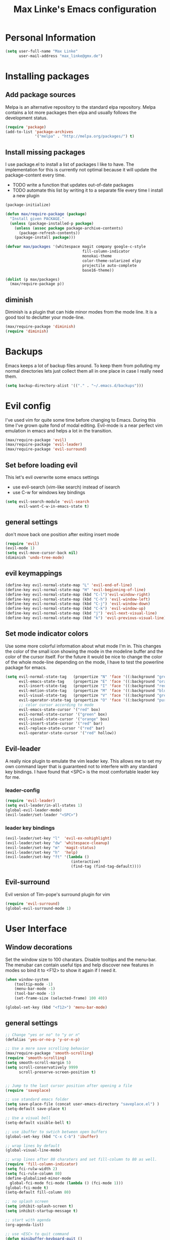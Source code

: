 #+TITLE: Max Linke's Emacs configuration
#+OPTIONS: toc:2 h:4

* Personal Information
#+begin_src emacs-lisp
  (setq user-full-name "Max Linke"
        user-mail-address "max_linke@gmx.de")
#+end_src
* Installing packages
** Add package sources
Melpa is an alternative repository to the standard elpa repository. Melpa
contains a lot more packages then elpa and usually follows the development
status.
#+begin_src emacs-lisp
  (require 'package)
  (add-to-list 'package-archives
               '("melpa" . "http://melpa.org/packages/") t)
#+end_src

** Install missing packages
I use package.el to install a list of packages I like to have. The
implementation for this is currently not optimal because it will update the
package-content every time.

- TODO write a function that updates out-of-date packages
- TODO automate this list by writing it to a separate file every time I install
  a new plugin

#+begin_src emacs-lisp
  (package-initialize)

  (defun max/require-package (package)
    "Install given PACKAGE."
    (unless (package-installed-p package)
      (unless (assoc package package-archive-contents)
        (package-refresh-contents))
      (package-install package)))

  (defvar max/packages '(whitespace magit company google-c-style
                                    fill-column-indicator
                                    monokai-theme
                                    color-theme-solarized elpy
                                    projectile auto-complete
                                    base16-theme))

  (dolist (p max/packages)
    (max/require-package p))
#+end_src
** diminish
Diminish is a plugin that can hide minor modes from the mode line. It is a good
tool to declutter your mode-line.

#+begin_src emacs-lisp
  (max/require-package 'diminish)
  (require 'diminish)
#+end_src

* Backups
Emacs keeps a lot of backup files around. To keep them from polluting my normal
directories lets just collect them all in one place in case I really need them.
#+begin_src emacs-lisp
  (setq backup-directory-alist '(("." . "~/.emacs.d/backups")))
#+end_src
* Evil config
I've used vim for quite some time before changing to Emacs. During this time
I've grown quite fond of modal editing. Evil-mode is a near perfect vim
emulation in emacs and helps a lot in the transition.

#+begin_src emacs-lisp
  (max/require-package 'evil)
  (max/require-package 'evil-leader)
  (max/require-package 'evil-surround)
#+end_src

** Set before loading evil
This let's evil overwrite some emacs settings
- use evil-search (vim-like search) instead of isearch
- use C-w for windows key bindings

#+begin_src emacs-lisp
(setq evil-search-module 'evil-search
      evil-want-C-w-in-emacs-state t)
#+end_src

** general settings
don't move back one position after exiting insert mode
#+begin_src emacs-lisp
  (require 'evil)
  (evil-mode 1)
  (setq evil-move-cursor-back nil)
  (diminish 'undo-tree-mode)
#+end_src

** evil keymappings

#+begin_src emacs-lisp
  (define-key evil-normal-state-map "L" 'evil-end-of-line)
  (define-key evil-normal-state-map "H" 'evil-beginning-of-line)
  (define-key evil-normal-state-map (kbd "C-l")'evil-window-right)
  (define-key evil-normal-state-map (kbd "C-h") 'evil-window-left)
  (define-key evil-normal-state-map (kbd "C-j") 'evil-window-down)
  (define-key evil-normal-state-map (kbd "C-k") 'evil-window-up)
  (define-key evil-normal-state-map (kbd "j") 'evil-next-visual-line)
  (define-key evil-normal-state-map (kbd "k") 'evil-previous-visual-line)
#+end_src

** Set mode indicator colors
Use some more colorful information about what mode I'm in. This changes the
color of the small icon showing the mode in the modeline buffer and the color of
the cursor itself. For the future it would be nice to change the color of the
whole mode-line depending on the mode, I have to test the powerline package for
emacs.
#+begin_src emacs-lisp
(setq evil-normal-state-tag   (propertize "N" 'face '((:background "green" :foreground "black")))
      evil-emacs-state-tag    (propertize "E" 'face '((:background "orange" :foreground "black")))
      evil-insert-state-tag   (propertize "I" 'face '((:background "red")))
      evil-motion-state-tag   (propertize "M" 'face '((:background "blue")))
      evil-visual-state-tag   (propertize "V" 'face '((:background "grey80" :foreground "black")))
      evil-operator-state-tag (propertize "O" 'face '((:background "purple")))
      ;; color cursor according to mode
      evil-emacs-state-cursor '("red" box)
      evil-normal-state-cursor '("green" box)
      evil-visual-state-cursor '("orange" box)
      evil-insert-state-cursor '("red" bar)
      evil-replace-state-cursor '("red" bar)
      evil-operator-state-cursor '("red" hollow))
#+end_src

** Evil-leader
A really nice plugin to emulate the vim leader key. This allows me to set my own
command layer that is guaranteed not to interfere with any standard key
bindings. I have found that <SPC> is the most comfortable leader key for me.

*** leader-config

#+begin_src emacs-lisp
  (require 'evil-leader)
  (setq evil-leader/in-all-states 1)
  (global-evil-leader-mode)
  (evil-leader/set-leader "<SPC>")
#+end_src

*** leader key bindings

#+begin_src emacs-lisp
  (evil-leader/set-key "l"  'evil-ex-nohighlight)
  (evil-leader/set-key "dw" 'whitespace-cleanup)
  (evil-leader/set-key "m"  'magit-status)
  (evil-leader/set-key "h"  'help)
  (evil-leader/set-key "ft" '(lambda ()
                               (interactive)
                               (find-tag (find-tag-default))))
#+end_src

** Evil-surround
Evil version of Tim-pope's surround plugin for vim

#+begin_src emacs-lisp
  (require 'evil-surround)
  (global-evil-surround-mode 1)
#+end_src

* User Interface
** Window decorations
Set the window size to 100 charatars. Disable tooltips and the menu-bar.
The menubar can contain useful tips and help discover new features in modes so
bind it to <F12> to show it again if I need it.
#+begin_src emacs-lisp
  (when window-system
      (tooltip-mode -1)
      (menu-bar-mode -1)
      (tool-bar-mode -1)
      (set-frame-size (selected-frame) 100 40))

  (global-set-key (kbd "<f12>") 'menu-bar-mode)
#+end_src

** general settings

#+begin_src emacs-lisp
  ;; Change "yes or no" to "y or n"
  (defalias 'yes-or-no-p 'y-or-n-p)

  ;; Use a more save scrolling behavior
  (max/require-package 'smooth-scrolling)
  (require 'smooth-scrolling)
  (setq smooth-scroll-margin 5)
  (setq scroll-conservatively 9999
        scroll-preserve-screen-position t)


  ;; Jump to the last cursor position after opening a file
  (require 'saveplace)

  ;; use standard emacs folder
  (setq save-place-file (concat user-emacs-directory "saveplace.el") )
  (setq-default save-place t)

  ;; Use a visual bell
  (setq-default visible-bell t)

  ;; use ibuffer to swtich between open buffers
  (global-set-key (kbd "C-x C-b") 'ibuffer)

  ;; wrap lines by default
  (global-visual-line-mode)

  ;; wrap lines after 80 charaters and set fill-column to 80 as well.
  (require 'fill-column-indicator)
  (setq fci-rulw-width 2)
  (setq fci-rule-column 80)
  (define-globalized-minor-mode
    global-fci-mode fci-mode (lambda () (fci-mode 1)))
  (global-fci-mode t)
  (setq-default fill-column 80)

  ;; no splash screen
  (setq inhibit-splash-screen t)
  (setq inhibit-startup-message t)

  ;; start with agenda
  (org-agenda-list)

  ;; use <ESC> to quit command
  (defun minibuffer-keyboard-quit ()
    "Abort recursive edit.
  In Delete Selection mode, if the mark is active, just deactivate it;
  then it takes a second \\[keyboard-quit] to abort the minibuffer."
    (interactive)
    (if (and delete-selection-mode transient-mark-mode mark-active)
        (setq deactivate-mark  t)
      (when (get-buffer "*Completions*") (delete-windows-on "*Completions*"))
      (abort-recursive-edit)))
  (define-key evil-normal-state-map [escape] 'keyboard-quit)
  (define-key evil-visual-state-map [escape] 'keyboard-quit)
  (define-key minibuffer-local-map [escape] 'minibuffer-keyboard-quit)
  (define-key minibuffer-local-ns-map [escape] 'minibuffer-keyboard-quit)
  (define-key minibuffer-local-completion-map [escape] 'minibuffer-keyboard-quit)
  (define-key minibuffer-local-must-match-map [escape] 'minibuffer-keyboard-quit)
  (define-key minibuffer-local-isearch-map [escape] 'minibuffer-keyboard-quit)
  (global-set-key [escape] 'evil-exit-emacs-state)
#+end_src

** Font
I like to use [[http://levien.com/type/myfonts/inconsolata.html][Inconsolata]] font
#+begin_src emacs-lisp
    (set-default-font "Inconsolata-13")
#+end_src

** TODO Colors
I like the Monokai color theme when I'm using the UI and fallback to solarized
in the terminal. Most of my terminals are set to solarized dark and it's 16
colors don't support the monokai theme.

TODO write a function to switch between monokai and solarized-light. The light
solarized theme is much better visible in bright light situations.

#+begin_src emacs-lisp
  (defun terminal-color ()
    (setq base16-theme (getenv "BASE16_SCHEME"))
    (setq theme (concat "load-theme 'base16-" base16-theme " t"))
    (eval theme))

  (if window-system
      (load-theme 'monokai t)
    (terminal-color))
#+end_src

* Coding
** projectile

#+begin_src emacs-lisp
  (projectile-global-mode)
  (eval-after-load 'projectile '(diminish 'projectile-mode))
#+end_src

** make coding in all languages better

#+begin_src emacs-lisp
  ;; enable colorful highlighting of matching parentheses.
  (max/require-package 'rainbow-delimiters)
  (require 'rainbow-delimiters)
  (add-hook 'prog-mode-hook 'rainbow-delimiters-mode)

  ;; auto close brackets and ident new lines
  (electric-pair-mode 1)
  (electric-indent-mode 1)

  ;; Clean up whitespaces after save
  (add-hook 'before-save-hook 'whitespace-cleanup)

  ;; show whitespaces by default
  (global-whitespace-mode)
  (setq-default whitespace-style '(face tabs empty trailing lines-tail tab-mark))

  ;; set indentation
  (setq-default indent-tabs-mode nil)
  (setq-default tab-width 4)
#+end_src

** compiling

Compile when I hit F5, save all open buffers and scroll the output. It is
convenient to use projectile for this because it only saves files related to
the project and selects the right build command for me.

#+begin_src emacs-lisp
  (defun max-save-and-build ()
    "Save and build projects with projectile"
    (interactive)
    (projectile-save-project-buffers)
    (projectile-compile-project t))

  (global-set-key (kbd "<f5>") 'max-save-and-build)
  (setq compilation-scroll-output 1)
#+end_src

Close the compilation buffer if no error occurred.

#+begin_src emacs-lisp
  (defun max/bury-compile-buffer-if-successful (buffer string)
    "Bury a compilation buffer if succeeds without warnings "
    (if (and
         (string-match "compilation" (buffer-name buffer))
         (string-match "finished" string)
         (not
          (with-current-buffer buffer
            (search-forward "warning" nil t))))
        (run-with-timer .2 nil
                        (lambda (buf)
                          (bury-buffer buf)
                          (delete-window (get-buffer-window buf)))
                        buffer)))
  (add-hook 'compilation-finish-functions 'max/bury-compile-buffer-if-successful)
#+end_src

Always open a new window to run the compilation.

#+begin_src emacs-lisp
  (defun max/close-compilation-buffer ()
    (when (not (get-buffer-window "*compilation*"))
      (save-selected-window
        (save-excursion
          (let* ((w (split-window-vertically))
                 (h (window-height w)))
            (select-window w)
            (switch-to-buffer "*compilation*")
            (shrink-window (- h 20)))))))
  (add-hook 'compilation-mode-hook 'max/close-compilation-buffer)
#+end_src

** language modes

*** emacs-lisp
  use eldoc for emacs lisp files
  #+begin_src emacs-lisp
    (add-hook 'emacs-lisp-mode-hook '(lambda () (turn-on-eldoc-mode)
                                       (company-mode)))
  #+end_src

*** C++
  use the [[https://google-styleguide.googlecode.com/svn/trunk/cppguide.xml][google c++ style]] with 4 spaces instead of 2
  I perfer auto-complete for c-code it seems to work better
  #+begin_src emacs-lisp
    (require 'google-c-style)
    (defun max/cc-mode-hook ()
      (google-set-c-style)
      (google-make-newline-indent)
      (setq c-basic-offset 4))
    (add-hook 'c-mode-common-hook 'max/cc-mode-hook)
    (add-hook 'c++-mode-hook 'auto-complete-mode)

    ;;Autocomplete
    (require 'auto-complete-config)
    (add-to-list 'ac-dictionary-directories (expand-file-name
                 "~/.emacs.d/elpa/auto-complete-1.4.20110207/dict"))
    (setq ac-comphist-file (expand-file-name
                 "~/.emacs.d/ac-comphist.dat"))
    (ac-config-default)
  (diminish 'auto-complete-mode)
  #+end_src

*** Python
  #+begin_src emacs-lisp
    (elpy-enable)
  #+end_src

** snippets

[[https://github.com/capitaomorte/yasnippe][YASnippet]] is a good package to use templates/snippets

#+begin_src emacs-lisp
(max/require-package 'yasnippet)
(require 'yasnippet)
(yas-global-mode 1)
(eval-after-load 'diminish '(diminish 'yas-minor-mode))
#+end_src

* Writing
** general settings

#+begin_src emacs-lisp
(setq sentence-end-double-space nil)
#+end_src

** Latex

#+begin_src emacs-lisp
(setq TeX-auto-save t)
(setq-default TeX-master nil)
(add-hook 'LaTeX-mode-hook 'turn-on-flyspell)
;; open all tex files in LaTeX-mode
(add-to-list 'auto-mode-alist '("\\.tex$" . LaTeX-mode))
#+end_src

* Org Mode
Org-mode can be really slow with activated linnum mode.
Org-mode also does not show all headings with save-place
Electric indent mode also behaves weirdly for org

#+begin_src emacs-lisp
  (defun max/org-mode-hook ()
    (setq save-place nil)
    (flyspell-mode))
  (add-hook 'org-mode-hook 'max/org-mode-hook)

  (add-hook 'org-mode-hook 'turn-on-font-lock) ; not needed when global-font-lock-mode is on
  (global-set-key "\C-cl" 'org-store-link)
  (global-set-key "\C-ca" 'org-agenda)
  (global-set-key "\C-cb" 'org-iswitchb)

  (setq org-todo-keyword-faces
        '(("TODO" . org-warning) ("STARTED" . "yellow")
          ("CANCELED" . (:foreground "blue" :weight bold))))

  (custom-set-variables
   '(org-agenda-ndays 7)
   '(org-deadline-warning-days 14)
   '(org-agenda-show-all-dates t)
   '(org-agenda-skip-deadline-if-done t)
   '(org-agenda-skip-scheduled-if-done t)
   '(org-agenda-start-on-weekday nil)
   '(org-reverse-note-order t))

  (defun org ()
    (interactive)
    (find-file "~/org/organizer.org"))
#+end_src
** org-capture config
   Remember is a small tool to collect TODO notes during the day. Instead of the
   default "~/.notes" I want to keep my notes files in a folder with my agenda
   files
   #+begin_src emacs-lisp
     (defun notes ()
       (interactive)
       (find-file "~/org/notes.org"))
     (setq org-default-notes-file (concat org-directory "/notes.org"))
     (setq org-capture-templates
           '(("t" "Todo" entry (file+headline "" "Tasks")
              "* TODO %? \n %t\n %a")
             ("j" "Journal" entry (file+headline "" "Journal")
              "* %?\nEntered on %U\n %i\n %a")))
   #+end_src
** keyboard shortcuts
#+begin_src emacs-lisp
  (evil-leader/set-key "r" 'org-capture)
#+end_src
** Evil-org

I included [[https://github.com/edwtjo/evil-org-mode][evil-org-mode]] with `git subtree` in the repository because it is not
contained in melpa.

#+begin_src emacs-lisp
  (add-to-list 'load-path "~/.emacs.d/plugins/evil-org-mode")
  (require 'evil-org)
  (diminish 'evil-org-mode)
#+end_src
* Convenience functions
   interactive function to open my config
#+begin_src emacs-lisp
  (defun max-edit-init ()
    (interactive)
    (find-file (expand-file-name "~/.emacs.d/Max.org")))
#+end_src
   reload my config
#+begin_src emacs-lisp
  (defun max-reload-init ()
    (interactive)
    (load-file (expand-file-name "~/.emacs.d/init.el")))
#+end_src
